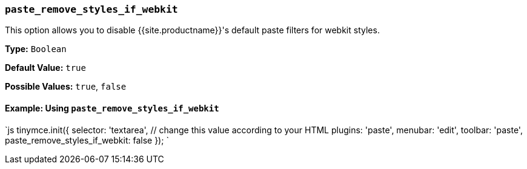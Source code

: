 === `paste_remove_styles_if_webkit`

This option allows you to disable {{site.productname}}'s default paste filters for webkit styles.

*Type:* `Boolean`

*Default Value:* `true`

*Possible Values:* `true`, `false`

==== Example: Using `paste_remove_styles_if_webkit`

`js
tinymce.init({
  selector: 'textarea',  // change this value according to your HTML
  plugins: 'paste',
  menubar: 'edit',
  toolbar: 'paste',
  paste_remove_styles_if_webkit: false
});
`
